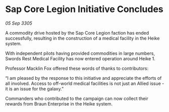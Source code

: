 * Sap Core Legion Initiative Concludes

/05 Sep 3305/

A commodity drive hosted by the Sap Core Legion faction has ended successfully, resulting in the construction of a medical facility in the Heike system. 

With independent pilots having provided commodities in large numbers, Swords Rest Medical Facility has now entered operation around Heike 1. 

Professor Macklin Fox offered these words of thanks to contributors: 

“I am pleased by the response to this initiative and appreciate the efforts of all involved. Access to off-world medical facilities is not just an Allied issue - it is an issue for the galaxy.” 

Commanders who contributed to the campaign can now collect their rewards from Braun Enterprise in the Heike system.